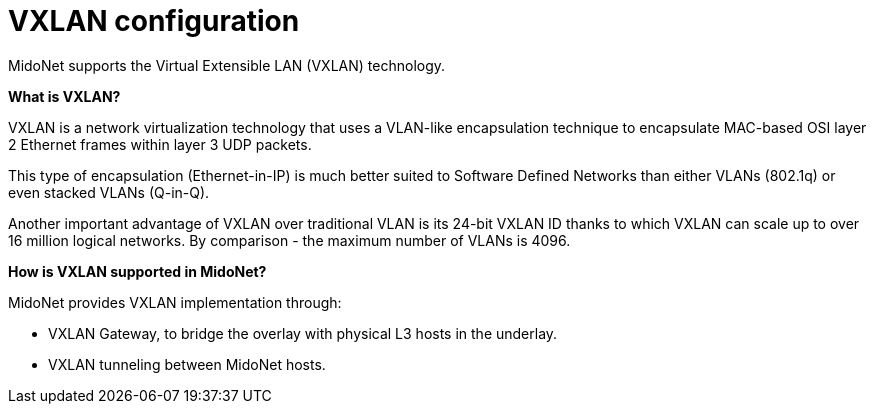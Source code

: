 [[vxlan_configuration]]
= VXLAN configuration

MidoNet supports the Virtual Extensible LAN (VXLAN) technology.

*What is VXLAN?*

VXLAN is a network virtualization technology that uses a VLAN-like encapsulation
technique to encapsulate MAC-based OSI layer 2 Ethernet frames within layer 3
UDP packets.

This type of encapsulation (Ethernet-in-IP) is much better suited to Software
Defined Networks than either VLANs (802.1q) or even stacked VLANs (Q-in-Q).

Another important advantage of VXLAN over traditional VLAN is its 24-bit VXLAN
ID thanks to which VXLAN can scale up to over 16 million logical networks. By
comparison - the maximum number of VLANs is 4096.

*How is VXLAN supported in MidoNet?*

MidoNet provides VXLAN implementation through:

* VXLAN Gateway, to bridge the overlay with physical L3 hosts in the underlay.

* VXLAN tunneling between MidoNet hosts.
